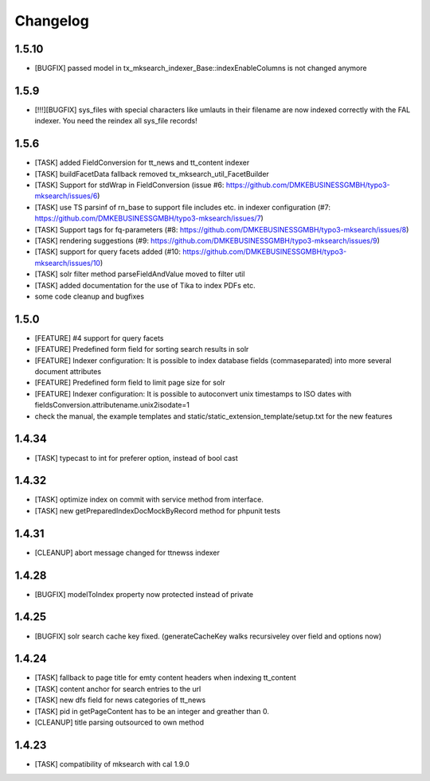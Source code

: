 .. ==================================================
.. FOR YOUR INFORMATION
.. --------------------------------------------------
.. -*- coding: utf-8 -*- with BOM.

.. ==================================================
.. DEFINE SOME TEXTROLES
.. --------------------------------------------------
.. role::   underline
.. role::   typoscript(code)
.. role::   ts(typoscript)
   :class:  typoscript
.. role::   php(code)

Changelog
---------

1.5.10
""""""
* [BUGFIX] passed model in tx_mksearch_indexer_Base::indexEnableColumns is not changed anymore

1.5.9
"""""
* [!!!][BUGFIX] sys_files with special characters like umlauts in their filename are now indexed correctly with the FAL indexer. You need the reindex all sys_file records!

1.5.6
"""""
* [TASK] added FieldConversion for tt_news and tt_content indexer
* [TASK] buildFacetData fallback removed tx_mksearch_util_FacetBuilder
* [TASK] Support for stdWrap in FieldConversion (issue _`#6`: https://github.com/DMKEBUSINESSGMBH/typo3-mksearch/issues/6)
* [TASK] use TS parsinf of rn_base to support file includes etc. in indexer configuration (_`#7`: https://github.com/DMKEBUSINESSGMBH/typo3-mksearch/issues/7)
* [TASK] Support tags for fq-parameters (_`#8`: https://github.com/DMKEBUSINESSGMBH/typo3-mksearch/issues/8)
* [TASK] rendering suggestions (_`#9`: https://github.com/DMKEBUSINESSGMBH/typo3-mksearch/issues/9)
* [TASK] support for query facets added (_`#10`: https://github.com/DMKEBUSINESSGMBH/typo3-mksearch/issues/10)
* [TASK] solr filter method parseFieldAndValue moved to filter util
* [TASK] added documentation for the use of Tika to index PDFs etc.
* some code cleanup and bugfixes

1.5.0
"""""
* [FEATURE] #4 support for query facets
* [FEATURE] Predefined form field for sorting search results in solr
* [FEATURE] Indexer configuration: It is possible to index database fields (commaseparated) into more several document attributes
* [FEATURE] Predefined form field to limit page size for solr
* [FEATURE] Indexer configuration: It is possible to autoconvert unix timestamps to ISO dates with fieldsConversion.attributename.unix2isodate=1
* check the manual, the example templates and static/static_extension_template/setup.txt for the new features

1.4.34
""""""
* [TASK] typecast to int for preferer option, instead of bool cast

1.4.32
""""""
* [TASK] optimize index on commit with service method from interface.
* [TASK] new getPreparedIndexDocMockByRecord method for phpunit tests

1.4.31
""""""
* [CLEANUP] abort message changed for ttnewss indexer

1.4.28
""""""
* [BUGFIX] modelToIndex property now protected instead of private

1.4.25
""""""
* [BUGFIX] solr search cache key fixed. (generateCacheKey walks recursiveley over field and options now)

1.4.24
""""""
* [TASK] fallback to page title for emty content headers when indexing tt_content
* [TASK] content anchor for search entries to the url
* [TASK] new dfs field for news categories of tt_news
* [TASK] pid in getPageContent has to be an integer and greather than 0.
* [CLEANUP] title parsing outsourced to own method

1.4.23
""""""

* [TASK] compatibility of mksearch with cal 1.9.0
